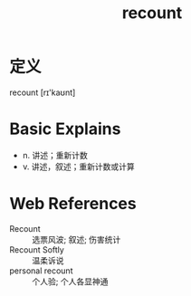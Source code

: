 #+title: recount
#+roam_tags:英语单词

* 定义
  
recount [rɪ'kaʊnt]

* Basic Explains
- n. 讲述；重新计数
- v. 讲述，叙述；重新计数或计算

* Web References
- Recount :: 选票风波; 叙述; 伤害统计
- Recount Softly :: 温柔诉说
- personal recount :: 个人验; 个人各显神通
